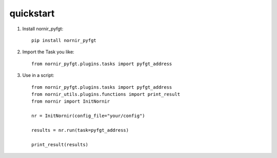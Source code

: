 quickstart
==========

1) Install nornir_pyfgt::

    pip install nornir_pyfgt


2) Import the Task you like::

    from nornir_pyfgt.plugins.tasks import pyfgt_address


3) Use in a script::

    from nornir_pyfgt.plugins.tasks import pyfgt_address
    from nornir_utils.plugins.functions import print_result
    from nornir import InitNornir

    nr = InitNornir(config_file="your/config")

    results = nr.run(task=pyfgt_address)

    print_result(results)